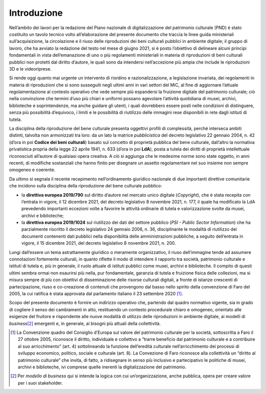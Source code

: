 Introduzione
============

Nell’ambito dei lavori per la redazione del Piano nazionale di
digitalizzazione del patrimonio culturale (PND) è stato costituito un
tavolo tecnico volto all’elaborazione del presente documento che traccia
le linee guida ministeriali sull’acquisizione, la circolazione e il
riuso delle riproduzioni dei beni culturali pubblici in ambiente
digitale; il gruppo di lavoro, che ha avviato la redazione del testo nel
mese di giugno 2021, si è posto l’obiettivo di delineare alcuni principi
fondamentali in vista dell’emanazione di uno o più regolamenti
ministeriali in materia di riproduzioni di beni culturali pubblici non
protetti dal diritto d’autore, le quali sono da intendersi
nell’accezione più ampia che include le riproduzioni 3D e le
videoriprese.

Si rende oggi quanto mai urgente un intervento di riordino e
razionalizzazione, a legislazione invariata, dei regolamenti in materia
di riproduzioni che si sono susseguiti negli ultimi anni in vari settori
del MiC, al fine di aggiornare l’attuale regolamentazione al contesto
operativo che vede sempre più espandersi la fruizione digitale del
patrimonio culturale; ciò nella convinzione che termini d’uso più chiari
e uniformi possano agevolare l’attività quotidiana di musei, archivi,
biblioteche e soprintendenze, ma anche guidare gli utenti, i quali
dovrebbero essere posti nelle condizioni di distinguere, senza più
possibilità d’equivoco, i limiti e le possibilità di riutilizzo delle
immagini rese disponibili in rete dagli istituti di tutela.

La disciplina della riproduzione del bene culturale presenta oggettivi
profili di complessità, perché interseca ambiti distinti, talvolta non
armonizzati tra loro: da un lato la matrice *pubblicistica* del decreto
legislativo 22 gennaio 2004, n. 42 (d’ora in poi **Codice dei beni
culturali**) basato sul concetto di proprietà pubblica del bene
culturale, dall’altro la normativa privatistica propria della legge 22
aprile 1941, n. 633 (d’ora in poi **LdA**), posta a tutela dei diritti
di proprietà intellettuale riconosciuti all’autore di qualsiasi opera
creativa. A ciò si aggiunga che le medesime norme sono state oggetto, in
anni recenti, di modifiche sostanziali che hanno finito per disegnare un
assetto regolamentare nel suo insieme non sempre omogeneo e coerente.

Da ultimo si segnala il recente recepimento nell’ordinamento giuridico
nazionale di due importanti direttive comunitarie che incidono sulla
disciplina della riproduzione del bene culturale pubblico:

-  la **direttiva europea 2019/790** sul diritto d’autore nel mercato
   unico digitale (*Copyright*), che è stata recepita con l’entrata in
   vigore, il 12 dicembre 2021, del decreto legislativo 8 novembre 2021,
   n. 177, il quale ha modificato la LdA prevedendo importanti eccezioni
   volte a favorire le attività ordinarie di tutela e valorizzazione
   svolte da musei, archivi e biblioteche;

-  la **direttiva europea 2019/1024** sul riutilizzo dei dati del
   settore pubblico (*PSI - Public Sector Information*) che ha
   parzialmente riscritto il decreto legislativo 24 gennaio 2006, n. 36,
   disciplinante le modalità di riutilizzo dei documenti contenenti dati
   pubblici nella disponibilità delle amministrazioni pubbliche, a
   seguito dell’entrata in vigore, il 15 dicembre 2021, del decreto
   legislativo 8 novembre 2021, n. 200.

Lungi dall’essere un tema astrattamente giuridico o meramente
organizzativo, il riuso dell’immagine tende ad assumere connotazioni
fortemente culturali, in quanto riflette il modo di intendere il
rapporto tra società, patrimonio culturale e istituti di tutela e, più
in generale, il ruolo attuale di istituti pubblici come musei, archivi e
biblioteche. Il compito di questi ultimi sembra ormai non esaurirsi più
nella, pur fondamentale, garanzia di tutela e fruizione fisica delle
collezioni, ma si misura sempre di più con obiettivi di disseminazione
delle risorse culturali digitali, a fronte di istanze crescenti di
partecipazione, riuso e co-creazione di contenuti che provengono dal
basso nello spirito della convenzione di Faro del 2005, la cui ratifica
è stata approvata dal parlamento italiano il 23 settembre 2020 [1]_.

Scopo del presente documento è fornire un indirizzo operativo che,
partendo dal quadro normativo vigente, sia in grado di cogliere il senso
dei cambiamenti in atto, restituendo un contesto procedurale chiaro e
omogeneo, orientato alle esigenze del fruitore e rispondente alle nuove
modalità di utilizzo delle riproduzioni in ambiente digitale, ai modelli
di *business*\ [2]_ emergenti e, in generale, ai bisogni più attuali
della collettività.

.. [1] La Convenzione quadro del Consiglio d’Europa sul valore del
   patrimonio culturale per la società, sottoscritta a Faro il 27
   ottobre 2005, riconosce il diritto, individuale e collettivo a
   “trarre beneficio dal patrimonio culturale e a contribuire al suo
   arricchimento” (art. 4) sottolineando la funzione dell’eredità
   culturale nell’arricchimento dei processi di sviluppo economico,
   politico, sociale e culturale (art. 8). La Convezione di Faro
   riconosce alla collettività un “diritto al patrimonio culturale” che
   invita, di fatto, a ridisegnare in senso più inclusivo e
   partecipativo le politiche di musei, archivi e biblioteche, ivi
   comprese quelle inerenti la digitalizzazione del patrimonio.

.. [2] Per *modello di business* qui si intende la logica con cui
   un’organizzazione, anche pubblica, opera per creare valore per i suoi
   stakeholder.

